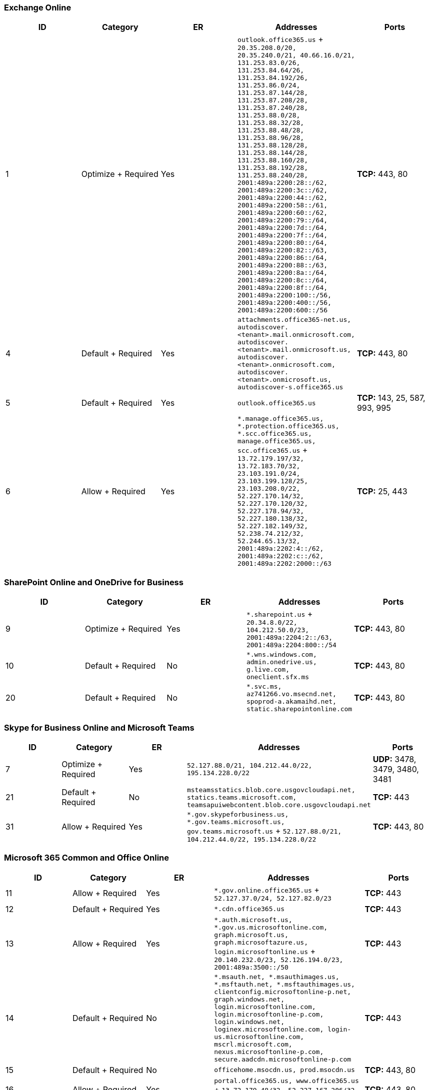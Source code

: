 // THIS FILE IS AUTOMATICALLY GENERATED. MANUAL CHANGES WILL BE OVERWRITTEN.

// Please contact the Office 365 Endpoints team with any questions.

// USGovGCCHigh endpoints version 2022062900

// File generated 2022-06-29 08:00:21.6441

=== Exchange Online

|===
| ID | Category | ER | Addresses | Ports

| 1
| Optimize + Required
| Yes
| `outlook.office365.us` + `20.35.208.0/20, 20.35.240.0/21, 40.66.16.0/21, 131.253.83.0/26, 131.253.84.64/26, 131.253.84.192/26, 131.253.86.0/24, 131.253.87.144/28, 131.253.87.208/28, 131.253.87.240/28, 131.253.88.0/28, 131.253.88.32/28, 131.253.88.48/28, 131.253.88.96/28, 131.253.88.128/28, 131.253.88.144/28, 131.253.88.160/28, 131.253.88.192/28, 131.253.88.240/28, 2001:489a:2200:28::/62, 2001:489a:2200:3c::/62, 2001:489a:2200:44::/62, 2001:489a:2200:58::/61, 2001:489a:2200:60::/62, 2001:489a:2200:79::/64, 2001:489a:2200:7d::/64, 2001:489a:2200:7f::/64, 2001:489a:2200:80::/64, 2001:489a:2200:82::/63, 2001:489a:2200:86::/64, 2001:489a:2200:88::/63, 2001:489a:2200:8a::/64, 2001:489a:2200:8c::/64, 2001:489a:2200:8f::/64, 2001:489a:2200:100::/56, 2001:489a:2200:400::/56, 2001:489a:2200:600::/56`
| *TCP:* 443, 80

| 4
| Default + Required
| Yes
| `attachments.office365-net.us, autodiscover.<tenant>.mail.onmicrosoft.com, autodiscover.<tenant>.mail.onmicrosoft.us, autodiscover.<tenant>.onmicrosoft.com, autodiscover.<tenant>.onmicrosoft.us, autodiscover-s.office365.us`
| *TCP:* 443, 80

| 5
| Default + Required
| Yes
| `outlook.office365.us`
| *TCP:* 143, 25, 587, 993, 995

| 6
| Allow + Required
| Yes
| `*.manage.office365.us, *.protection.office365.us, *.scc.office365.us, manage.office365.us, scc.office365.us` + `13.72.179.197/32, 13.72.183.70/32, 23.103.191.0/24, 23.103.199.128/25, 23.103.208.0/22, 52.227.170.14/32, 52.227.170.120/32, 52.227.178.94/32, 52.227.180.138/32, 52.227.182.149/32, 52.238.74.212/32, 52.244.65.13/32, 2001:489a:2202:4::/62, 2001:489a:2202:c::/62, 2001:489a:2202:2000::/63`
| *TCP:* 25, 443
|===

=== SharePoint Online and OneDrive for Business

|===
| ID | Category | ER | Addresses | Ports

| 9
| Optimize + Required
| Yes
| `*.sharepoint.us` + `20.34.8.0/22, 104.212.50.0/23, 2001:489a:2204:2::/63, 2001:489a:2204:800::/54`
| *TCP:* 443, 80

| 10
| Default + Required
| No
| `*.wns.windows.com, admin.onedrive.us, g.live.com, oneclient.sfx.ms`
| *TCP:* 443, 80

| 20
| Default + Required
| No
| `*.svc.ms, az741266.vo.msecnd.net, spoprod-a.akamaihd.net, static.sharepointonline.com`
| *TCP:* 443, 80
|===

=== Skype for Business Online and Microsoft Teams

|===
| ID | Category | ER | Addresses | Ports

| 7
| Optimize + Required
| Yes
| `52.127.88.0/21, 104.212.44.0/22, 195.134.228.0/22`
| *UDP:* 3478, 3479, 3480, 3481

| 21
| Default + Required
| No
| `msteamsstatics.blob.core.usgovcloudapi.net, statics.teams.microsoft.com, teamsapuiwebcontent.blob.core.usgovcloudapi.net`
| *TCP:* 443

| 31
| Allow + Required
| Yes
| `*.gov.skypeforbusiness.us, *.gov.teams.microsoft.us, gov.teams.microsoft.us` + `52.127.88.0/21, 104.212.44.0/22, 195.134.228.0/22`
| *TCP:*  443, 80
|===

=== Microsoft 365 Common and Office Online

|===
| ID | Category | ER | Addresses | Ports

| 11
| Allow + Required
| Yes
| `*.gov.online.office365.us` + `52.127.37.0/24, 52.127.82.0/23`
| *TCP:* 443

| 12
| Default + Required
| Yes
| `*.cdn.office365.us`
| *TCP:* 443

| 13
| Allow + Required
| Yes
| `*.auth.microsoft.us, *.gov.us.microsoftonline.com, graph.microsoft.us, graph.microsoftazure.us, login.microsoftonline.us` + `20.140.232.0/23, 52.126.194.0/23, 2001:489a:3500::/50`
| *TCP:* 443

| 14
| Default + Required
| No
| `*.msauth.net, *.msauthimages.us, *.msftauth.net, *.msftauthimages.us, clientconfig.microsoftonline-p.net, graph.windows.net, login.microsoftonline.com, login.microsoftonline-p.com, login.windows.net, loginex.microsoftonline.com, login-us.microsoftonline.com, mscrl.microsoft.com, nexus.microsoftonline-p.com, secure.aadcdn.microsoftonline-p.com`
| *TCP:* 443

| 15
| Default + Required
| No
| `officehome.msocdn.us, prod.msocdn.us`
| *TCP:* 443, 80

| 16
| Allow + Required
| Yes
| `portal.office365.us, www.office365.us` + `13.72.179.48/32, 52.227.167.206/32, 52.227.170.242/32`
| *TCP:* 443, 80

| 17
| Allow + Required
| Yes
| `*.osi.office365.us, gcchigh.loki.office365.us, tasks.office365.us` + `52.127.240.0/20, 2001:489a:2206::/48`
| *TCP:* 443

| 18
| Default + Required
| No
| `activation.sls.microsoft.com, crl.microsoft.com, go.microsoft.com, insertmedia.bing.office.net, ocsa.officeapps.live.com, ocsredir.officeapps.live.com, ocws.officeapps.live.com, office15client.microsoft.com, officecdn.microsoft.com, officecdn.microsoft.com.edgesuite.net, officepreviewredir.microsoft.com, officeredir.microsoft.com, ols.officeapps.live.com, r.office.microsoft.com`
| *TCP:* 443, 80

| 19
| Default + Required
| No
| `cdn.odc.officeapps.live.com, odc.officeapps.live.com, officeclient.microsoft.com`
| *TCP:* 443, 80

| 23
| Default + Required
| No
| `*.office365.us`
| *TCP:* 443, 80

| 24
| Default + Required
| No
| `lpcres.delve.office.com`
| *TCP:* 443

| 25
| Default + Required
| No
| `*.cdn.office.net`
| *TCP:* 443

| 26
| Allow + Required
| Yes
| `*.compliance.microsoft.us, *.security.microsoft.us, compliance.microsoft.us, security.microsoft.us` + `13.72.179.197/32, 13.72.183.70/32, 23.103.191.0/24, 23.103.199.128/25, 23.103.208.0/22, 52.227.170.14/32, 52.227.170.120/32, 52.227.178.94/32, 52.227.180.138/32, 52.227.182.149/32, 52.238.74.212/32, 52.244.65.13/32, 2001:489a:2202:4::/62, 2001:489a:2202:c::/62, 2001:489a:2202:2000::/63`
| *TCP:* 443, 80

| 28
| Default + Required
| No
| `activity.windows.com, gcc-high.activity.windows.us`
| *TCP:* 443

| 29
| Default + Required
| No
| `gcch-mtis.cortana.ai`
| *TCP:* 443

| 30
| Default + Required
| No
| `*.aadrm.us, *.informationprotection.azure.us`
| *TCP:* 443

| 32
| Default + Required
| No
| `tb.events.data.microsoft.com, tb.pipe.aria.microsoft.com`
| *TCP:* 443, 80

| 33
| Default + Required
| No
| `<tenant>.config.high.office365.us`
| *TCP:* 443
|===
